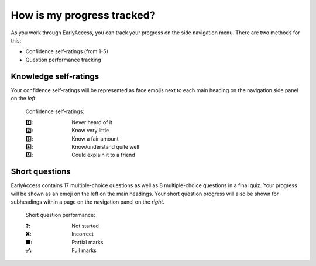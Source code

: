 
.. raw:: html

   <script id="pagemeta" type="application/json">
     { "ebook": "scaffolding", "component": "olm" } 
   </script>


How is my progress tracked?
:::::::::::::::::::::::::::

As you work through EarlyAccess, you can track your progress on the side navigation menu.
There are two methods for this:

- Confidence self-ratings (from 1-5)

- Question performance tracking

----------------------
Knowledge self-ratings
----------------------

Your confidence self-ratings will be represented as face emojis next to each main heading on the navigation side panel on the *left*.

    Confidence self-ratings:

    :1️⃣: Never heard of it
    :2️⃣: Know very little
    :3️⃣: Know a fair amount
    :4️⃣: Know/understand quite well
    :5️⃣: Could explain it to a friend

---------------
Short questions
---------------

EarlyAccess contains 17 multiple-choice questions as well as 8 multiple-choice questions in a final quiz.
Your progress will be shown as an emoji on the left on the main headings.
Your short question progress will also be shown for subheadings within a page on the navigation panel on the *right*.

    Short question performance:

    :❓: Not started
    :❌: Incorrect
    :🟧: Partial marks
    :✅: Full marks
